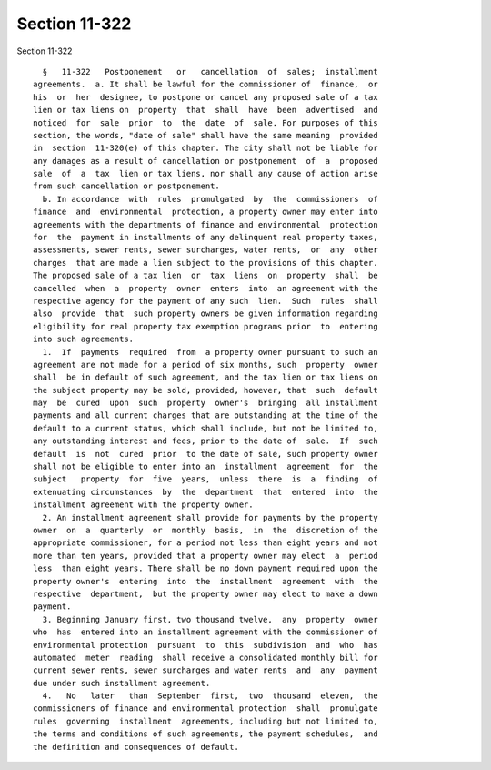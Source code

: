 Section 11-322
==============

Section 11-322 ::    
        
     
        §   11-322   Postponement   or   cancellation  of  sales;  installment
      agreements.  a. It shall be lawful for the commissioner of  finance,  or
      his  or  her  designee, to postpone or cancel any proposed sale of a tax
      lien or tax liens on  property  that  shall  have  been  advertised  and
      noticed  for  sale  prior  to  the  date  of  sale. For purposes of this
      section, the words, "date of sale" shall have the same meaning  provided
      in  section  11-320(e) of this chapter. The city shall not be liable for
      any damages as a result of cancellation or postponement  of  a  proposed
      sale  of  a  tax  lien or tax liens, nor shall any cause of action arise
      from such cancellation or postponement.
        b. In accordance  with  rules  promulgated  by  the  commissioners  of
      finance  and  environmental  protection, a property owner may enter into
      agreements with the departments of finance and environmental  protection
      for  the  payment in installments of any delinquent real property taxes,
      assessments, sewer rents, sewer surcharges, water rents,  or  any  other
      charges  that are made a lien subject to the provisions of this chapter.
      The proposed sale of a tax lien  or  tax  liens  on  property  shall  be
      cancelled  when  a  property  owner  enters  into  an agreement with the
      respective agency for the payment of any such  lien.  Such  rules  shall
      also  provide  that  such property owners be given information regarding
      eligibility for real property tax exemption programs prior  to  entering
      into such agreements.
        1.  If  payments  required  from  a property owner pursuant to such an
      agreement are not made for a period of six months, such  property  owner
      shall  be in default of such agreement, and the tax lien or tax liens on
      the subject property may be sold, provided, however, that  such  default
      may  be  cured  upon  such  property  owner's  bringing  all installment
      payments and all current charges that are outstanding at the time of the
      default to a current status, which shall include, but not be limited to,
      any outstanding interest and fees, prior to the date of  sale.  If  such
      default  is  not  cured  prior  to the date of sale, such property owner
      shall not be eligible to enter into an  installment  agreement  for  the
      subject   property  for  five  years,  unless  there  is  a  finding  of
      extenuating circumstances  by  the  department  that  entered  into  the
      installment agreement with the property owner.
        2. An installment agreement shall provide for payments by the property
      owner  on  a  quarterly  or  monthly  basis,  in  the  discretion of the
      appropriate commissioner, for a period not less than eight years and not
      more than ten years, provided that a property owner may elect  a  period
      less  than eight years. There shall be no down payment required upon the
      property owner's  entering  into  the  installment  agreement  with  the
      respective  department,  but the property owner may elect to make a down
      payment.
        3. Beginning January first, two thousand twelve,  any  property  owner
      who  has  entered into an installment agreement with the commissioner of
      environmental protection  pursuant  to  this  subdivision  and  who  has
      automated  meter  reading  shall receive a consolidated monthly bill for
      current sewer rents, sewer surcharges and water rents  and  any  payment
      due under such installment agreement.
        4.   No   later   than  September  first,  two  thousand  eleven,  the
      commissioners of finance and environmental protection  shall  promulgate
      rules  governing  installment  agreements, including but not limited to,
      the terms and conditions of such agreements, the payment schedules,  and
      the definition and consequences of default.
    
    
    
    
    
    
    